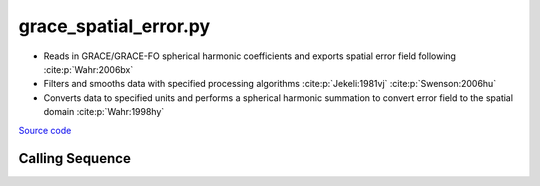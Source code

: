 ======================
grace_spatial_error.py
======================

- Reads in GRACE/GRACE-FO spherical harmonic coefficients and exports spatial error field following :cite:p:`Wahr:2006bx`
- Filters and smooths data with specified processing algorithms :cite:p:`Jekeli:1981vj` :cite:p:`Swenson:2006hu`
- Converts data to specified units and performs a spherical harmonic summation to convert error field to the spatial domain :cite:p:`Wahr:1998hy`

`Source code`__

.. __: https://github.com/tsutterley/gravity-toolkit/blob/main/scripts/grace_spatial_error.py

Calling Sequence
################

.. argparse::
    :filename: grace_spatial_error.py
    :func: arguments
    :prog: grace_spatial_error.py
    :nodescription:
    :nodefault:

    --love -n : @after
        * ``0``: Han and Wahr (1995) values from PREM :cite:p:`Han:1995go`
        * ``1``: Gegout (2005) values from PREM :cite:p:`Gegout:2010gc`
        * ``2``: Wang et al. (2012) values from PREM :cite:p:`Wang:2012gc`
        * ``3``: Wang et al. (2012) values from PREM with hard sediment :cite:p:`Wang:2012gc`
        * ``4``: Wang et al. (2012) values from PREM with soft sediment :cite:p:`Wang:2012gc`

    --reference : @after
        * ``'CF'``: Center of Surface Figure
        * ``'CM'``: Center of Mass of Earth System
        * ``'CE'``: Center of Mass of Solid Earth

    --geocenter : @after
        * ``None``
        * ``'Tellus'``: GRACE/GRACE-FO TN-13 coefficients from PO.DAAC
        * ``'SLR'``: satellite laser ranging coefficients from CSR
        * ``'UCI'``: Sutterley and Velicogna coefficients, Remote Sensing (2019)
        * ``'Swenson'``: GRACE-derived coefficients from Sean Swenson
        * ``'GFZ'``: GRACE/SLR derived coefficients from GFZ GravIS

    --slr-c20 : @replace
        Replace *C*\ :sub:`20` coefficients with SLR values

        * ``None``: use original values
        * ``'CSR'``: use values from CSR (TN-07, TN-09, TN-11)
        * ``'GFZ'``: use values from GFZ
        * ``'GSFC'``: use values from GSFC (TN-14)

    --slr-21 X : @replace
        Replace *C*\ :sub:`21` and *S*\ :sub:`21` coefficients with SLR values

        * ``None``: use original values
        * ``'CSR'``: use values from CSR
        * ``'GFZ'``: use values from GFZ GravIS
        * ``'GSFC'``: use values from GSFC

    --slr-22 : @replace
        Replace *C*\ :sub:`22` and *S*\ :sub:`22` coefficients with SLR values

        * ``None``: use original values
        * ``'CSR'``: use values from CSR
        * ``'GSFC'``: use values from GSFC

    --slr-c30 : @replace
        Replace *C*\ :sub:`30` coefficients with SLR values

        * ``None``: use original values
        * ``'CSR'``: use values from CSR (5\ |times|\ 5 with 6,1)
        * ``'GFZ'``: use values from GFZ GravIS
        * ``'GSFC'``: use values from GSFC (TN-14)
        * ``'LARES'``: use filtered values from CSR

    --slr-c50 : @replace
        Replace *C*\ :sub:`50` coefficients with SLR values

        * ``None``: use original values
        * ``'CSR'``: use values from CSR (\ |times|\ 5 with 6,1)
        * ``'GSFC'``: use values from GSFC
        * ``'LARES'``: use filtered values from CSR

    --units -U : @after
        * ``1``: cm of water thickness
        * ``2``: mm of geoid height
        * ``3``: mm of elastic crustal deformation
        * ``4``: |mu|\ Gal gravitational perturbation
        * ``5``: mbar equivalent surface pressure

    --interval : @replace
        Output grid interval

        * ``1``: (0:360, 90:-90)
        * ``2``: (degree spacing/2)
        * ``3``: non-global grid (set with defined bounds)

.. |mu|      unicode:: U+03BC .. GREEK SMALL LETTER MU

.. |times|      unicode:: U+00D7 .. MULTIPLICATION SIGN

